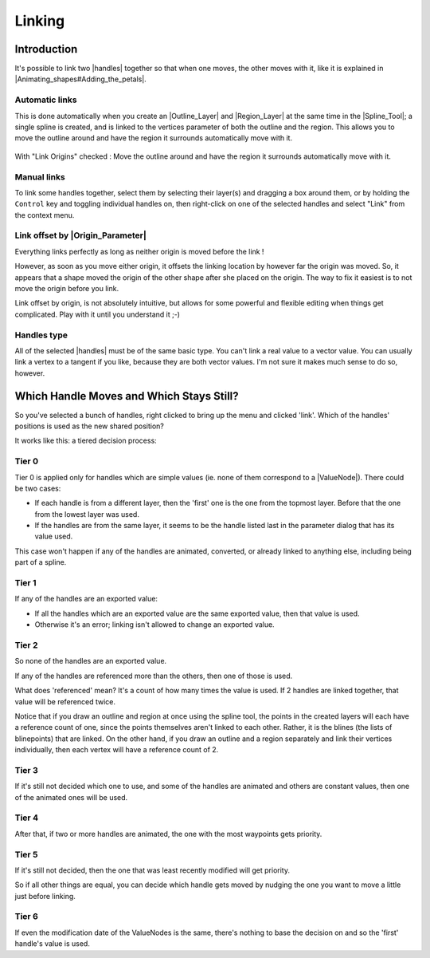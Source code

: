 .. _linking:

########################
    Linking
########################


.. _linking Introduction:

Introduction
------------

It's possible to link two |handles| together so that when one moves, the other moves with it, like it is explained in |Animating_shapes#Adding_the_petals|.

.. _linking Automatic links

Automatic links
~~~~~~~~~~~~~~~

This is done automatically when you create an |Outline_Layer| and |Region_Layer| at the same time in the |Spline_Tool|; a single spline is created, and is linked to the vertices parameter of both the outline and the region. This allows you to move the outline around and have the region it surrounds automatically move with it.

.. figure:: linking_dat/Linking_OutlineRegion_Move.gif
   :align: center

   With "Link Origins" checked : Move the outline around and have the region it surrounds automatically move with it.

Manual links
~~~~~~~~~~~~

To link some handles together, select them by selecting their layer(s) and dragging a box around them, or by holding the ``Control`` key and toggling individual handles on, then right-click on one of the selected handles and select "Link" from the context menu.

Link offset by |Origin_Parameter|
~~~~~~~~~~~~~~~~~~~~~~~~~~~~~~~~~

Everything links perfectly as long as neither origin is moved before the link !

However, as soon as you move either origin, it offsets the linking location by however far the origin was moved. So, it appears that a shape moved the origin of the other shape after she placed on the origin. The way to fix it easiest is to not move the origin before you link.

Link offset by origin, is not absolutely intuitive, but allows for some powerful and flexible editing when things get complicated. Play with it until you understand it ;-)

Handles type
~~~~~~~~~~~~

All of the selected |handles| must be of the same basic type. You can't link a real value to a vector value. You can usually link a vertex to a tangent if you like, because they are both vector values. I'm not sure it makes much sense to do so, however.


Which Handle Moves and Which Stays Still?
-----------------------------------------

So you've selected a bunch of handles, right clicked to bring up the menu and clicked 'link'. Which of the handles' positions is used as the new shared position?

It works like this: a tiered decision process:

Tier 0
~~~~~~

Tier 0 is applied only for handles which are simple values (ie. none of them correspond to a |ValueNode|). There could be two cases:

* If each handle is from a different layer, then the 'first' one is the one from the topmost layer. Before that the one from the lowest layer was used.
* If the handles are from the same layer, it seems to be the handle listed last in the parameter dialog that has its value used.

This case won't happen if any of the handles are animated, converted, or already linked to anything else, including being part of a spline.

Tier 1
~~~~~~

If any of the handles are an exported value:

* If all the handles which are an exported value are the same exported value, then that value is used.
* Otherwise it's an error; linking isn't allowed to change an exported value.

Tier 2
~~~~~~

So none of the handles are an exported value.

If any of the handles are referenced more than the others, then one of those is used.

What does 'referenced' mean? It's a count of how many times the value is used. If 2 handles are linked together, that value will be referenced twice.

Notice that if you draw an outline and region at once using the spline tool, the points in the created layers will each have a reference count of one, since the points themselves aren't linked to each other. Rather, it is the blines (the lists of blinepoints) that are linked. On the other hand, if you draw an outline and a region separately and link their vertices individually, then each vertex will have a reference count of 2.

Tier 3
~~~~~~

If it's still not decided which one to use, and some of the handles are animated and others are constant values, then one of the animated ones will be used.

Tier 4
~~~~~~

After that, if two or more handles are animated, the one with the most waypoints gets priority.

Tier 5
~~~~~~
If it's still not decided, then the one that was least recently modified will get priority.

So if all other things are equal, you can decide which handle gets moved by nudging the one you want to move a little just before linking.

Tier 6
~~~~~~

If even the modification date of the ValueNodes is the same, there's nothing to base the decision on and so the 'first' handle's value is used.





.. |handles| replace:: :ref:`handles <handles>`
.. |Animating_shapes#Adding_the_petals| replace:: :ref:`Animating Shapes: Adding the petals <animating_shapes  Adding the petals>`
.. |Outline_Layer| replace:: :ref:`Outline Layer <layer_outline>`
.. |Region_Layer| replace:: :ref:`Region Layer <layer_region>`
.. |Spline_Tool| replace:: :ref:`Spline Tool <tool_spline>`
.. |Origin_Parameter| replace:: :ref:`Origin <parameters>`
.. |ValueNode| replace:: :ref:`ValueNode <valuenode>`
